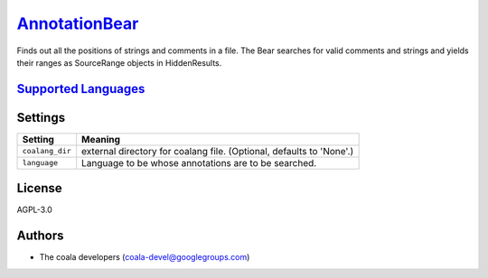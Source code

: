 `AnnotationBear <https://github.com/coala-analyzer/coala-bears/tree/master/bears/general/AnnotationBear.py>`_
==================

Finds out all the positions of strings and comments in a file. The Bear searches for valid comments and strings and yields their ranges as SourceRange objects in HiddenResults.

`Supported Languages <../README.rst>`_
-----



Settings
--------

+------------------+-------------------------------------------------------------+
| Setting          |  Meaning                                                    |
+==================+=============================================================+
|                  |                                                             |
| ``coalang_dir``  | external directory for coalang file. (Optional, defaults to |
|                  | 'None'.)                                                    |
|                  |                                                             |
+------------------+-------------------------------------------------------------+
|                  |                                                             |
| ``language``     | Language to be whose annotations are to be searched.        +
|                  |                                                             |
+------------------+-------------------------------------------------------------+


License
-------

AGPL-3.0

Authors
-------

* The coala developers (coala-devel@googlegroups.com)
